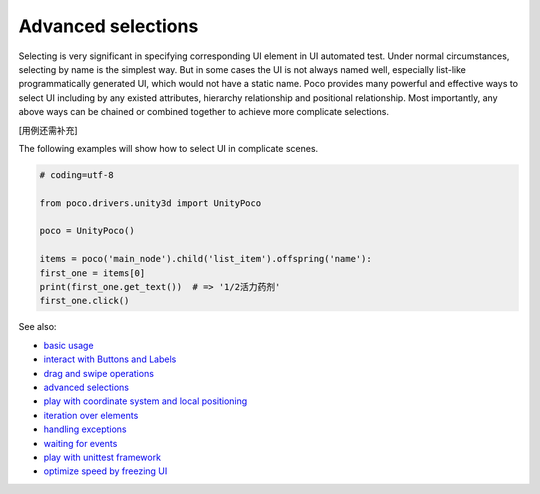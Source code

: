 
Advanced selections
===================

Selecting is very significant in specifying corresponding UI element in UI automated test. Under normal circumstances,
selecting by name is the simplest way. But in some cases the UI is not always named well, especially list-like
programmatically generated UI, which would not have a static name. Poco provides many powerful and effective ways to
select UI including by any existed attributes, hierarchy relationship and positional relationship. Most importantly,
any above ways can be chained or combined together to achieve more complicate selections.

[用例还需补充]

The following examples will show how to select UI in complicate scenes.

.. image:: img/g62-shop.png

.. code-block:: python

    # coding=utf-8

    from poco.drivers.unity3d import UnityPoco

    poco = UnityPoco()

    items = poco('main_node').child('list_item').offspring('name'):
    first_one = items[0]
    print(first_one.get_text())  # => '1/2活力药剂'
    first_one.click()

See also:

* `basic usage`_
* `interact with Buttons and Labels`_
* `drag and swipe operations`_
* `advanced selections`_
* `play with coordinate system and local positioning`_
* `iteration over elements`_
* `handling exceptions`_
* `waiting for events`_
* `play with unittest framework`_
* `optimize speed by freezing UI`_


.. _basic usage: basic.html
.. _interact with Buttons and Labels: interact_with_buttons_and_labels.html
.. _drag and swipe operations: drag_and_swipe_operations.html
.. _advanced selections: advanced_selections.html
.. _play with coordinate system and local positioning: play_with_coordinate_system_and_local_positioning.html
.. _iteration over elements: iteration_over_elements.html
.. _handling exceptions: handling_exceptions.html
.. _waiting for events: waiting_events.html
.. _play with unittest framework: play_with_unittest_framework.html
.. _optimize speed by freezing UI: optimize_speed_by_freezing_UI.html
